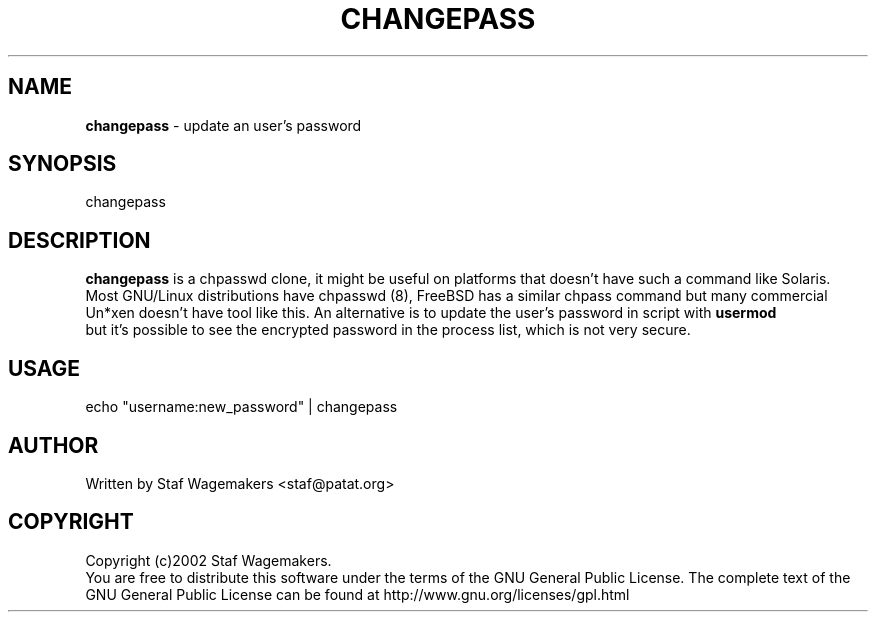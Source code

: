 .\" changepass 1.0.0
.\"
.TH CHANGEPASS 8 "JUL 15, 2002"
.AT 8
.SH NAME
    \fBchangepass\fP \- update an user's password

.SH SYNOPSIS
    changepass
    
.SH DESCRIPTION
\fBchangepass\fP is a chpasswd clone, it might be useful on 
platforms that doesn't have such a command like Solaris.
.br 
Most GNU/Linux distributions have chpasswd (8), FreeBSD has 
a similar chpass command but many commercial Un*xen doesn't 
have tool like this.  An alternative is to update the user's 
password in script with \fBusermod\fP
.br
but it's possible to see the encrypted password in the process
list, which is not very secure.
.br    
.SH USAGE
.br 
echo "username:new_password" | changepass
.br

.SH AUTHOR
Written by Staf Wagemakers <staf@patat.org>
    
.SH COPYRIGHT
Copyright (c)2002 Staf Wagemakers.
.br    
You are free to distribute this software under the terms of the 
GNU General Public License. The complete text of the GNU General
Public License can be found at http://www.gnu.org/licenses/gpl.html
.br
